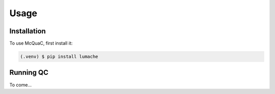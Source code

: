 Usage
=====

.. _installation:

Installation
------------

To use McQuaC, first install it:

.. code-block:: console

   (.venv) $ pip install lumache

Running QC
----------------

To come...